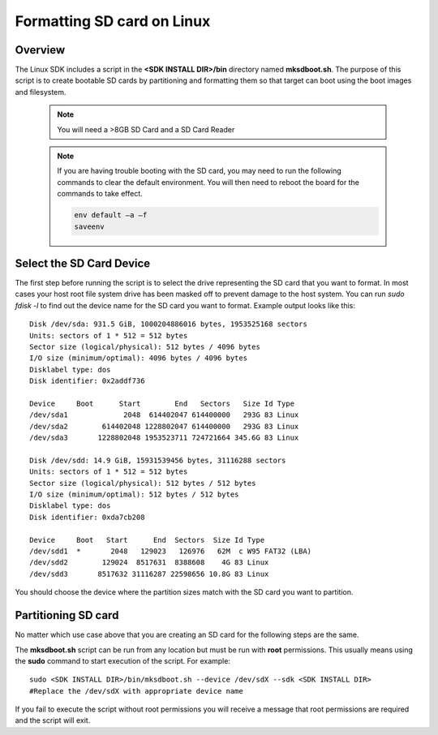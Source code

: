 .. _formatting-sd-card-on-linux:

Formatting SD card on Linux
===========================

Overview
--------

The Linux SDK includes a script in the **<SDK INSTALL DIR>/bin**
directory named **mksdboot.sh**. The purpose of this script is to
create bootable SD cards by partitioning and formatting them so that
target can boot using the boot images and filesystem.

   .. note::
      You will need a >8GB SD Card and a SD Card Reader

   .. note::
      If you are having trouble booting with the SD card, you may need
      to run the following commands to clear the default environment.
      You will then need to reboot the board for the commands to take
      effect.

      .. code-block:: text

         env default –a –f
         saveenv

Select the SD Card Device
-------------------------

The first step before running the script is to select the drive
representing the SD card that you want to format. In most cases your
host root file system drive has been masked off to prevent damage to the
host system. You can run `sudo fdisk -l` to find out the device name
for the SD card you want to format. Example output looks like this:

::

    Disk /dev/sda: 931.5 GiB, 1000204886016 bytes, 1953525168 sectors
    Units: sectors of 1 * 512 = 512 bytes
    Sector size (logical/physical): 512 bytes / 4096 bytes
    I/O size (minimum/optimal): 4096 bytes / 4096 bytes
    Disklabel type: dos
    Disk identifier: 0x2addf736
    
    Device     Boot      Start        End   Sectors   Size Id Type
    /dev/sda1             2048  614402047 614400000   293G 83 Linux
    /dev/sda2        614402048 1228802047 614400000   293G 83 Linux
    /dev/sda3       1228802048 1953523711 724721664 345.6G 83 Linux
    
    Disk /dev/sdd: 14.9 GiB, 15931539456 bytes, 31116288 sectors
    Units: sectors of 1 * 512 = 512 bytes
    Sector size (logical/physical): 512 bytes / 512 bytes
    I/O size (minimum/optimal): 512 bytes / 512 bytes
    Disklabel type: dos
    Disk identifier: 0xda7cb208
    
    Device     Boot   Start      End  Sectors  Size Id Type
    /dev/sdd1  *       2048   129023   126976   62M  c W95 FAT32 (LBA)
    /dev/sdd2        129024  8517631  8388608    4G 83 Linux
    /dev/sdd3       8517632 31116287 22598656 10.8G 83 Linux

You should choose the device where the partition sizes match with the
SD card you want to partition.

Partitioning SD card
--------------------

No matter which use case above that you are creating an SD card for the
following steps are the same.

The **mksdboot.sh** script can be run from any location but must be
run with **root** permissions. This usually means using the **sudo**
command to start execution of the script. For example:

::

    sudo <SDK INSTALL DIR>/bin/mksdboot.sh --device /dev/sdX --sdk <SDK INSTALL DIR>
    #Replace the /dev/sdX with appropriate device name

.. ifconfig:: CONFIG_part_variant in ('AM65X')

    By default, the mksdboot.sh copies the PG2.0 sysfw to the SD card. To
    use the PG1.0 sysfw, copy the board-support/prebuilt-images/sysfw-am65x-evm.itb
    file to /media/$USER/boot/sysfw.itb.

If you fail to execute the script without root permissions you will
receive a message that root permissions are required and the script will
exit.
